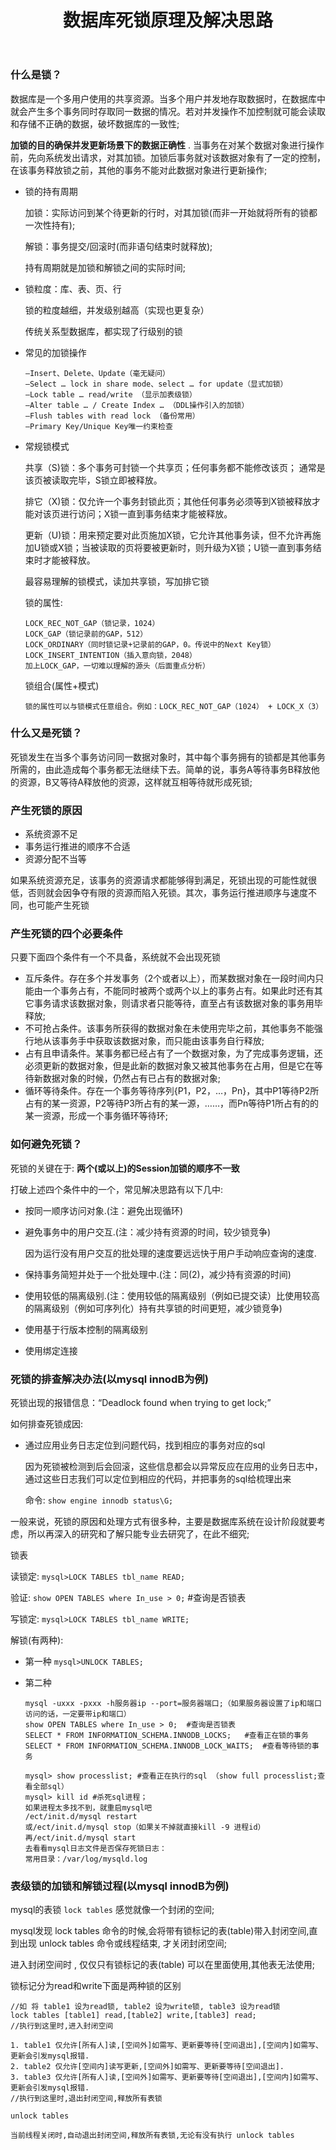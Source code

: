 #+TITLE:数据库死锁原理及解决思路

*** 什么是锁？

    数据库是一个多用户使用的共享资源。当多个用户并发地存取数据时，在数据库中就会产生多个事务同时存取同一数据的情况。若对并发操作不加控制就可能会读取和存储不正确的数据，破坏数据库的一致性;

    *加锁的目的确保并发更新场景下的数据正确性* . 当事务在对某个数据对象进行操作前，先向系统发出请求，对其加锁。加锁后事务就对该数据对象有了一定的控制，在该事务释放锁之前，其他的事务不能对此数据对象进行更新操作;

    - 锁的持有周期

      加锁：实际访问到某个待更新的行时，对其加锁(而非一开始就将所有的锁都一次性持有);

      解锁：事务提交/回滚时(而非语句结束时就释放);

      持有周期就是加锁和解锁之间的实际时间;

    - 锁粒度：库、表、页、行

      锁的粒度越细，并发级别越高（实现也更复杂）

      传统关系型数据库，都实现了行级别的锁

    - 常见的加锁操作

      #+BEGIN_EXAMPLE
      –Insert、Delete、Update（毫无疑问）
      –Select … lock in share mode、select … for update（显式加锁）
      –Lock table … read/write （显示加表级锁）
      –Alter table … / Create Index … （DDL操作引入的加锁）
      –Flush tables with read lock （备份常用）
      –Primary Key/Unique Key唯一约束检查
      #+END_EXAMPLE

    - 常规锁模式

      共享（S)锁：多个事务可封锁一个共享页；任何事务都不能修改该页； 通常是该页被读取完毕，S锁立即被释放。 

      排它（X)锁：仅允许一个事务封锁此页；其他任何事务必须等到X锁被释放才能对该页进行访问；X锁一直到事务结束才能被释放。

      更新（U)锁：用来预定要对此页施加X锁，它允许其他事务读，但不允许再施加U锁或X锁；当被读取的页将要被更新时，则升级为X锁；U锁一直到事务结束时才能被释放。

      最容易理解的锁模式，读加共享锁，写加排它锁

      锁的属性:
      #+BEGIN_EXAMPLE
      LOCK_REC_NOT_GAP（锁记录，1024）
      LOCK_GAP（锁记录前的GAP，512）
      LOCK_ORDINARY（同时锁记录+记录前的GAP，0。传说中的Next Key锁）
      LOCK_INSERT_INTENTION（插入意向锁，2048）
      加上LOCK_GAP，一切难以理解的源头（后面重点分析）
      #+END_EXAMPLE

      锁组合(属性+模式)
      #+BEGIN_EXAMPLE
      锁的属性可以与锁模式任意组合。例如：LOCK_REC_NOT_GAP（1024） + LOCK_X（3）
      #+END_EXAMPLE

*** 什么又是死锁？

    死锁发生在当多个事务访问同一数据对象时，其中每个事务拥有的锁都是其他事务所需的，由此造成每个事务都无法继续下去。简单的说，事务A等待事务B释放他的资源，B又等待A释放他的资源，这样就互相等待就形成死锁;

*** 产生死锁的原因

    - 系统资源不足
    - 事务运行推进的顺序不合适
    - 资源分配不当等

    如果系统资源充足，该事务的资源请求都能够得到满足，死锁出现的可能性就很低，否则就会因争夺有限的资源而陷入死锁。其次，事务运行推进顺序与速度不同，也可能产生死锁

*** 产生死锁的四个必要条件

    只要下面四个条件有一个不具备，系统就不会出现死锁

    - 互斥条件。存在多个并发事务（2个或者以上），而某数据对象在一段时间内只能由一个事务占有，不能同时被两个或两个以上的事务占有。如果此时还有其它事务请求该数据对象，则请求者只能等待，直至占有该数据对象的事务用毕释放;
    - 不可抢占条件。该事务所获得的数据对象在未使用完毕之前，其他事务不能强行地从该事务手中获取该数据对象，而只能由该事务自行释放;
    - 占有且申请条件。某事务都已经占有了一个数据对象，为了完成事务逻辑，还必须更新的数据对象，但是此新的数据对象又被其他事务在占用，但是它在等待新数据对象的时候，仍然占有已占有的数据对象;
    - 循环等待条件。存在一个事务等待序列{P1，P2，…，Pn}，其中P1等待P2所占有的某一资源，P2等待P3所占有的某一源，……，而Pn等待P1所占有的的某一资源，形成一个事务循环等待环;

*** 如何避免死锁？

    死锁的关键在于: *两个(或以上)的Session加锁的顺序不一致*

    打破上述四个条件中的一个，常见解决思路有以下几中:

    - 按同一顺序访问对象.(注：避免出现循环)
    - 避免事务中的用户交互.(注：减少持有资源的时间，较少锁竞争)

      因为运行没有用户交互的批处理的速度要远远快于用户手动响应查询的速度.

    - 保持事务简短并处于一个批处理中.(注：同(2)，减少持有资源的时间)
    - 使用较低的隔离级别.(注：使用较低的隔离级别（例如已提交读）比使用较高的隔离级别（例如可序列化）持有共享锁的时间更短，减少锁竞争)
    - 使用基于行版本控制的隔离级别
    - 使用绑定连接

*** 死锁的排查解决办法(以mysql innodB为例)

    死锁出现的报错信息：“Deadlock found when trying to get lock;”

    如何排查死锁成因:

    - 通过应用业务日志定位到问题代码，找到相应的事务对应的sql

      因为死锁被检测到后会回滚，这些信息都会以异常反应在应用的业务日志中，通过这些日志我们可以定位到相应的代码，并把事务的sql给梳理出来

      命令: =show engine innodb status\G;=


    一般来说，死锁的原因和处理方式有很多种，主要是数据库系统在设计阶段就要考虑，所以再深入的研究和了解只能专业去研究了，在此不细究;


    锁表

        读锁定: =mysql>LOCK TABLES tbl_name READ;=

        验证: =show OPEN TABLES where In_use > 0;=  #查询是否锁表

        写锁定: =mysql>LOCK TABLES tbl_name WRITE;=

    解锁(有两种):

    - 第一种 =mysql>UNLOCK TABLES;=

    - 第二种
      #+BEGIN_EXAMPLE
      mysql -uxxx -pxxx -h服务器ip --port=服务器端口;（如果服务器设置了ip和端口访问的话，一定要带ip和端口）
      show OPEN TABLES where In_use > 0;  #查询是否锁表
      SELECT * FROM INFORMATION_SCHEMA.INNODB_LOCKS;   #查看正在锁的事务
      SELECT * FROM INFORMATION_SCHEMA.INNODB_LOCK_WAITS;  #查看等待锁的事务

      mysql> show processlist; #查看正在执行的sql （show full processlist;查看全部sql）
      mysql> kill id #杀死sql进程；
      如果进程太多找不到，就重启mysql吧
      /ect/init.d/mysql restart 
      或/ect/init.d/mysql stop（如果关不掉就直接kill -9 进程id）  再/ect/init.d/mysql start 
      去看看mysql日志文件是否保存死锁日志：
      常用目录：/var/log/mysqld.log
      #+END_EXAMPLE

*** 表级锁的加锁和解锁过程(以mysql innodB为例)

    mysql的表锁 =lock tables= 感觉就像一个封闭的空间;

    mysql发现 lock tables 命令的时候,会将带有锁标记的表(table)带入封闭空间,直到出现 unlock tables 命令或线程结束, 才关闭封闭空间;

    进入封闭空间时 , 仅仅只有锁标记的表(table) 可以在里面使用,其他表无法使用;

    锁标记分为read和write下面是两种锁的区别
    #+BEGIN_EXAMPLE
    //如 将 table1 设为read锁, table2 设为write锁, table3 设为read锁
    lock tables [table1] read,[table2] write,[table3] read;
    //执行到这里时,进入封闭空间

    1. table1 仅允许[所有人]读,[空间外]如需写、更新要等待[空间退出],[空间内]如需写、更新会引发mysql报错.
    2. table2 仅允许[空间内]读写更新,[空间外]如需写、更新要等待[空间退出].
    3. table3 仅允许[所有人]读,[空间外]如需写、更新要等待[空间退出],[空间内]如需写、更新会引发mysql报错.
    //执行到这里时,退出封闭空间,释放所有表锁

    unlock tables

    当前线程关闭时,自动退出封闭空间,释放所有表锁,无论有没有执行 unlock tables
    #+END_EXAMPLE
